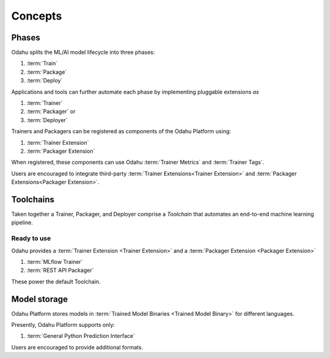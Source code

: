 ============================
Concepts
============================

Phases
--------------------------------

Odahu splits the ML/AI model lifecycle into three phases:

1. :term:`Train`
2. :term:`Package`
3. :term:`Deploy`

Applications and tools can further automate each phase by implementing pluggable extensions `as`

1. :term:`Trainer`
2. :term:`Packager` or
3. :term:`Deployer`

Trainers and Packagers can be registered as components of the Odahu Platform using:

1. :term:`Trainer Extension`
2. :term:`Packager Extension`

When registered, these components can use Odahu :term:`Trainer Metrics` and :term:`Trainer Tags`.

Users are encouraged to integrate third-party :term:`Trainer Extensions<Trainer Extension>` and :term:`Packager Extensions<Packager Extension>`.

Toolchains
-------------------------

Taken together a Trainer, Packager, and Deployer comprise a `Toolchain` that automates an end-to-end machine learning pipeline.

Ready to use
~~~~~~~~~~~~

Odahu provides a :term:`Trainer Extension <Trainer Extension>` and a :term:`Packager Extension <Packager Extension>`

1. :term:`MLflow Trainer`
2. :term:`REST API Packager`

These power the default Toolchain.

Model storage
-------------------------

Odahu Platform stores models in :term:`Trained Model Binaries <Trained Model Binary>` for different languages.

Presently, Odahu Platform supports only:

1. :term:`General Python Prediction Interface`

Users are encouraged to provide additional formats.
